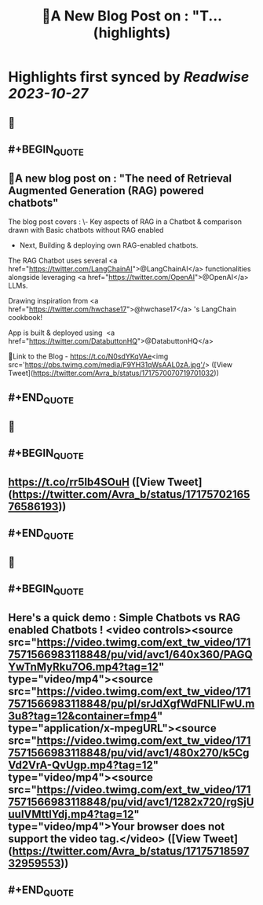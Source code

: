 :PROPERTIES:
:title: 🎉A New Blog Post on : "T... (highlights)
:END:

:PROPERTIES:
:author: [[Avra_b on Twitter]]
:full-title: "🎉A New Blog Post on : "T..."
:category: [[tweets]]
:url: https://twitter.com/Avra_b/status/1717570070719701032
:END:

* Highlights first synced by [[Readwise]] [[2023-10-27]]
** 📌
** #+BEGIN_QUOTE
** 🎉A new blog post on : "The need of Retrieval Augmented Generation (RAG) powered chatbots" 

The blog post covers :
\- Key aspects of RAG in a Chatbot & comparison drawn with Basic chatbots without RAG enabled
- Next, Building &  deploying own RAG-enabled chatbots.

The RAG Chatbot uses several <a href="https://twitter.com/LangChainAI">@LangChainAI</a> functionalities alongside leveraging <a href="https://twitter.com/OpenAI">@OpenAI</a> LLMs. 

Drawing inspiration from <a href="https://twitter.com/hwchase17">@hwchase17</a> 's LangChain cookbook! 

App is built & deployed using  <a href="https://twitter.com/DatabuttonHQ">@DatabuttonHQ</a>

🔗Link to the Blog - 
https://t.co/N0sdYKqVAe<img src='https://pbs.twimg.com/media/F9YH31qWsAAL0zA.jpg'/>  ([View Tweet](https://twitter.com/Avra_b/status/1717570070719701032))
** #+END_QUOTE
** 📌
** #+BEGIN_QUOTE
** https://t.co/rr5Ib4SOuH  ([View Tweet](https://twitter.com/Avra_b/status/1717570216576586193))
** #+END_QUOTE
** 📌
** #+BEGIN_QUOTE
** Here's a quick demo : Simple Chatbots vs RAG enabled Chatbots ! <video controls><source src="https://video.twimg.com/ext_tw_video/1717571566983118848/pu/vid/avc1/640x360/PAGQYwTnMyRku7O6.mp4?tag=12" type="video/mp4"><source src="https://video.twimg.com/ext_tw_video/1717571566983118848/pu/pl/srJdXgfWdFNLlFwU.m3u8?tag=12&container=fmp4" type="application/x-mpegURL"><source src="https://video.twimg.com/ext_tw_video/1717571566983118848/pu/vid/avc1/480x270/k5CgVd2VrA-QvUgp.mp4?tag=12" type="video/mp4"><source src="https://video.twimg.com/ext_tw_video/1717571566983118848/pu/vid/avc1/1282x720/rgSjUuuIVMttlYdj.mp4?tag=12" type="video/mp4">Your browser does not support the video tag.</video>  ([View Tweet](https://twitter.com/Avra_b/status/1717571859732959553))
** #+END_QUOTE